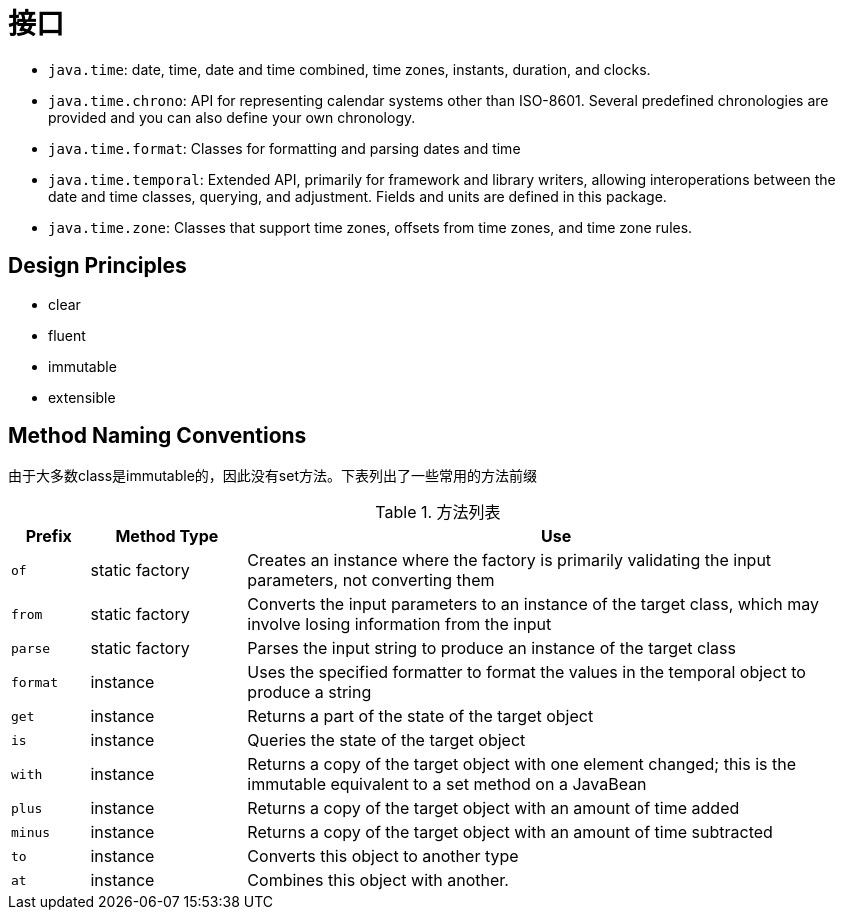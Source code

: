 = 接口

- ``java.time``: date, time, date and time combined, time zones, instants, duration, and clocks.
- ``java.time.chrono``: API for representing calendar systems other than ISO-8601. Several predefined chronologies are provided and you can also define your own chronology.
- ``java.time.format``: Classes for formatting and parsing dates and time
- ``java.time.temporal``: Extended API, primarily for framework and library writers, allowing interoperations between the date and time classes, querying, and adjustment. Fields and units are defined in this package.
- ``java.time.zone``: Classes that support time zones, offsets from time zones, and time zone rules.

== Design Principles

- clear
- fluent
- immutable
- extensible

== Method Naming Conventions

由于大多数class是immutable的，因此没有set方法。下表列出了一些常用的方法前缀


.方法列表
[cols="1,2,8", options="header"]
|===
| Prefix 
| Method Type 
| Use

| ``of`` 
| static factory 
| Creates an instance where the factory is primarily validating the input parameters, not converting them

|``from`` 
| static factory 
| Converts the input parameters to an instance of the target class, which may involve losing information from the input

|``parse`` 
| static factory 
| Parses the input string to produce an instance of the target class

|``format`` 
| instance 
| Uses the specified formatter to format the values in the temporal object to produce a string

|``get`` 
| instance 
| Returns a part of the state of the target object

|``is`` 
| instance 
| Queries the state of the target object

|``with`` 
| instance 
| Returns a copy of the target object with one element changed; this is the immutable equivalent to a set method on a JavaBean

|``plus`` 
| instance 
| Returns a copy of the target object with an amount of time added

|``minus`` 
| instance 
| Returns a copy of the target object with an amount of time subtracted

|``to`` 
| instance 
| Converts this object to another type

|``at`` 
| instance 
| Combines this object with another.
|===